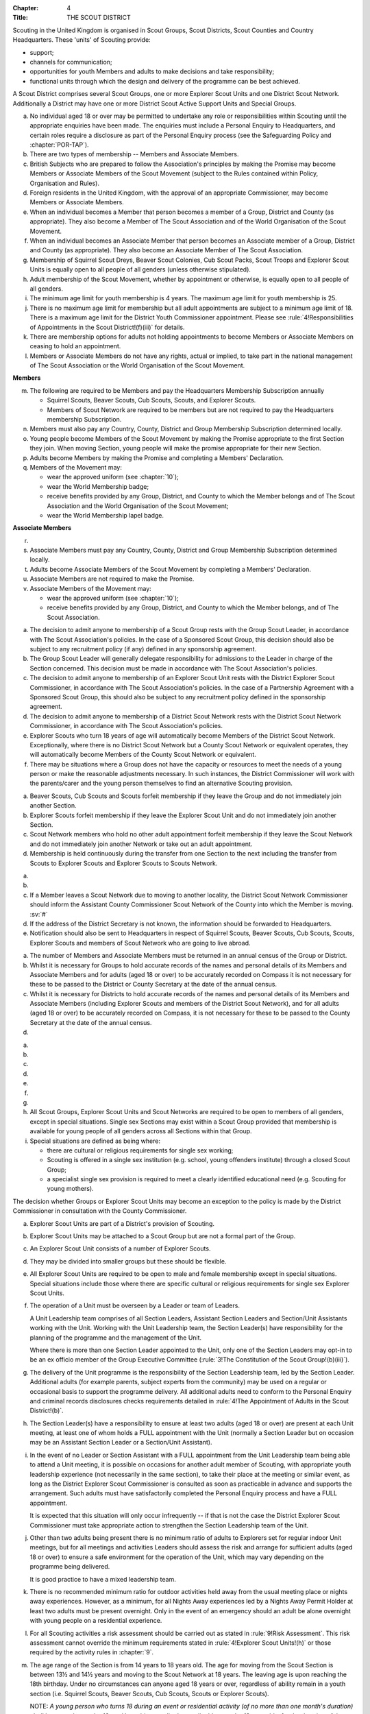 :Chapter: 4
:Title: THE SCOUT DISTRICT

Scouting in the United Kingdom is organised in Scout Groups, Scout Districts, Scout Counties and Country Headquarters. These 'units' of Scouting provide:

* support;
* channels for communication;
* opportunities for youth Members and adults to make decisions and take responsibility;
* functional units through which the design and delivery of the programme can be best achieved.

A Scout District comprises several Scout Groups, one or more Explorer Scout Units and one District Scout Network. Additionally a District may have one or more District Scout Active Support Units and Special Groups.



.. rule:: Membership of the Scout District

a. No individual aged 18 or over may be permitted to undertake any role or responsibilities within Scouting until the appropriate enquiries have been made. The enquiries must include a Personal Enquiry to Headquarters, and certain roles require a disclosure as part of the Personal Enquiry process (see the Safeguarding Policy and :chapter:`POR-TAP`).

b. There are two types of membership -- Members and Associate Members.

c. British Subjects who are prepared to follow the Association's principles by making the Promise may become Members or Associate Members of the Scout Movement (subject to the Rules contained within Policy, Organisation and Rules).

d. Foreign residents in the United Kingdom, with the approval of an appropriate Commissioner, may become Members or Associate Members.

e. When an individual becomes a Member that person becomes a member of a Group, District and County (as appropriate). They also become a Member of The Scout Association and of the World Organisation of the Scout Movement.

f. When an individual becomes an Associate Member that person becomes an Associate member of a Group, District and County (as appropriate). They also become an Associate Member of The Scout Association.

g. Membership of Squirrel Scout Dreys, Beaver Scout Colonies, Cub Scout Packs, Scout Troops and Explorer Scout Units is equally open to all people of all genders (unless otherwise stipulated).

h. Adult membership of the Scout Movement, whether by appointment or otherwise, is equally open to all people of all genders.

i. The minimum age limit for youth membership is 4 years. The maximum age limit for youth membership is 25.

j. There is no maximum age limit for membership but all adult appointments are subject to a minimum age limit of 18. There is a maximum age limit for the District Youth Commissioner appointment. Please see :rule:`4!Responsibilities of Appointments in the Scout District!(f)(iii)` for details.

k. There are membership options for adults not holding appointments to become Members or Associate Members on ceasing to hold an appointment.

l. Members or Associate Members do not have any rights, actual or implied, to take part in the national management of The Scout Association or the World Organisation of the Scout Movement.

**Members**

m. The following are required to be Members and pay the Headquarters Membership Subscription annually

   * Squirrel Scouts, Beaver Scouts, Cub Scouts, Scouts, and Explorer Scouts.
   * Members of Scout Network are required to be members but are not required to pay the Headquarters membership Subscription.

n. Members must also pay any Country, County, District and Group Membership Subscription determined locally.

o. Young people become Members of the Scout Movement by making the Promise appropriate to the first Section they join. When moving Section, young people will make the promise appropriate for their new Section.

p. Adults become Members by making the Promise and completing a Members' Declaration.

q. Members of the Movement may:

   * wear the approved uniform (see :chapter:`10`);
   * wear the World Membership badge;
   * receive benefits provided by any Group, District, and County to which the Member belongs and of The Scout Association and the World Organisation of the Scout Movement;
   * wear the World Membership lapel badge.

**Associate Members**

r. .. body_blank::

s. Associate Members must pay any Country, County, District and Group Membership Subscription determined locally.

t. Adults become Associate Members of the Scout Movement by completing a Members' Declaration.

u. Associate Members are not required to make the Promise.

v. Associate Members of the Movement may:

   * wear the approved uniform (see :chapter:`10`);
   * receive benefits provided by any Group, District, and County to which the Member belongs, and of The Scout Association.



.. rule:: Admission to membership

a. The decision to admit anyone to membership of a Scout Group rests with the Group Scout Leader, in accordance with The Scout Association's policies. In the case of a Sponsored Scout Group, this decision should also be subject to any recruitment policy (if any) defined in any sponsorship agreement.

b. The Group Scout Leader will generally delegate responsibility for admissions to the Leader in charge of the Section concerned. This decision must be made in accordance with The Scout Association's policies.

c. The decision to admit anyone to membership of an Explorer Scout Unit rests with the District Explorer Scout Commissioner, in accordance with The Scout Association's policies. In the case of a Partnership Agreement with a Sponsored Scout Group, this should also be subject to any recruitment policy defined in the sponsorship agreement.

d. The decision to admit anyone to membership of a District Scout Network rests with the District Scout Network Commissioner, in accordance with The Scout Association's policies.

e. Explorer Scouts who turn 18 years of age will automatically become Members of the District Scout Network. Exceptionally, where there is no District Scout Network but a County Scout Network or equivalent operates, they will automatically become Members of the County Scout Network or equivalent.

f. There may be situations where a Group does not have the capacity or resources to meet the needs of a young person or make the reasonable adjustments necessary. In such instances, the District Commissioner will work with the parents/carer and the young person themselves to find an alternative Scouting provision.



.. rule:: Forfeit of membership

a. Beaver Scouts, Cub Scouts and Scouts forfeit membership if they leave the Group and do not immediately join another Section.

b. Explorer Scouts forfeit membership if they leave the Explorer Scout Unit and do not immediately join another Section.

c. Scout Network members who hold no other adult appointment forfeit membership if they leave the Scout Network and do not immediately join another Network or take out an adult appointment.

d. Membership is held continuously during the transfer from one Section to the next including the transfer from Scouts to Explorer Scouts and Explorer Scouts to Scouts Network.



.. rule:: Transfer of membership

a. .. body_blank::

b. .. body_blank::

c. If a Member leaves a Scout Network due to moving to another locality, the District Scout Network Commissioner should inform the Assistant County Commissioner Scout Network of the County into which the Member is moving. :sv:`#`

d. If the address of the District Secretary is not known, the information should be forwarded to Headquarters.

e. Notification should also be sent to Headquarters in respect of Squirrel Scouts, Beaver Scouts, Cub Scouts, Scouts, Explorer Scouts and members of Scout Network who are going to live abroad.



.. rule:: Annual Census

a. The number of Members and Associate Members must be returned in an annual census of the Group or District.

b. Whilst it is necessary for Groups to hold accurate records of the names and personal details of its Members and Associate Members and for adults (aged 18 or over) to be accurately recorded on Compass it is not necessary for these to be passed to the District or County Secretary at the date of the annual census.

c. Whilst it is necessary for Districts to hold accurate records of the names and personal details of its Members and Associate Members (including Explorer Scouts and members of the District Scout Network), and for all adults (aged 18 or over) to be accurately recorded on Compass, it is not necessary for these to be passed to the County Secretary at the date of the annual census.

d. .. body_blank::



.. rule:: Mixed Membership

a. .. body_blank::

b. .. body_blank::

c. .. body_blank::

d. .. body_blank::

e. .. body_blank::

f. .. body_blank::

g. .. body_blank::

h. All Scout Groups, Explorer Scout Units and Scout Networks are required to be open to members of all genders, except in special situations. Single sex Sections may exist within a Scout Group provided that membership is available for young people of all genders across all Sections within that Group.

i. Special situations are defined as being where:

   * there are cultural or religious requirements for single sex working;
   * Scouting is offered in a single sex institution (e.g. school, young offenders institute) through a closed Scout Group;
   * a specialist single sex provision is required to meet a clearly identified educational need (e.g. Scouting for young mothers).

The decision whether Groups or Explorer Scout Units may become an exception to the policy is made by the District Commissioner in consultation with the County Commissioner.



.. rule:: Explorer Scout Units

a. Explorer Scout Units are part of a District's provision of Scouting.

b. Explorer Scout Units may be attached to a Scout Group but are not a formal part of the Group.

c. An Explorer Scout Unit consists of a number of Explorer Scouts.

d. They may be divided into smaller groups but these should be flexible.

e. All Explorer Scout Units are required to be open to male and female membership except in special situations. Special situations include those where there are specific cultural or religious requirements for single sex Explorer Scout Units.

f. The operation of a Unit must be overseen by a Leader or team of Leaders.

   A Unit Leadership team comprises of all Section Leaders, Assistant Section Leaders and Section/Unit Assistants working with the Unit. Working with the Unit Leadership team, the Section Leader(s) have responsibility for the planning of the programme and the management of the Unit.

   Where there is more than one Section Leader appointed to the Unit, only one of the Section Leaders may opt-in to be an ex officio member of the Group Executive Committee (:rule:`3!The Constitution of the Scout Group!(b)(iii)`).

g. The delivery of the Unit programme is the responsibility of the Section Leadership team, led by the Section Leader. Additional adults (for example parents, subject experts from the community) may be used on a regular or occasional basis to support the programme delivery. All additional adults need to conform to the Personal Enquiry and criminal records disclosures checks requirements detailed in :rule:`4!The Appointment of Adults in the Scout District!(b)`.

h. The Section Leader(s) have a responsibility to ensure at least two adults (aged 18 or over) are present at each Unit meeting, at least one of whom holds a FULL appointment with the Unit (normally a Section Leader but on occasion may be an Assistant Section Leader or a Section/Unit Assistant).

i. In the event of no Leader or Section Assistant with a FULL appointment from the Unit Leadership team being able to attend a Unit meeting, it is possible on occasions for another adult member of Scouting, with appropriate youth leadership experience (not necessarily in the same section), to take their place at the meeting or similar event, as long as the District Explorer Scout Commissioner is consulted as soon as practicable in advance and supports the arrangement. Such adults must have satisfactorily completed the Personal Enquiry process and have a FULL appointment.

   It is expected that this situation will only occur infrequently -- if that is not the case the District Explorer Scout Commissioner must take appropriate action to strengthen the Section Leadership team of the Unit.

j. Other than two adults being present there is no minimum ratio of adults to Explorers set for regular indoor Unit meetings, but for all meetings and activities Leaders should assess the risk and arrange for sufficient adults (aged 18 or over) to ensure a safe environment for the operation of the Unit, which may vary depending on the programme being delivered.

   It is good practice to have a mixed leadership team.

k. There is no recommended minimum ratio for outdoor activities held away from the usual meeting place or nights away experiences. However, as a minimum, for all Nights Away experiences led by a Nights Away Permit Holder at least two adults must be present overnight. Only in the event of an emergency should an adult be alone overnight with young people on a residential experience.

l. For all Scouting activities a risk assessment should be carried out as stated in :rule:`9!Risk Assessment`. This risk assessment cannot override the minimum requirements stated in :rule:`4!Explorer Scout Units!(h)` or those required by the activity rules in :chapter:`9`.

m. The age range of the Section is from 14 years to 18 years old. The age for moving from the Scout Section is between 13½ and 14½ years and moving to the Scout Network at 18 years. The leaving age is upon reaching the 18th birthday. Under no circumstances can anyone aged 18 years or over, regardless of ability remain in a youth section (i.e. Squirrel Scouts, Beaver Scouts, Cub Scouts, Scouts or Explorer Scouts).

   NOTE: *A young person who turns 18 during an event or residential activity (of no more than one month's duration) shall be treated as under 18, and be subject to all rules applicable to under 18 year olds, for the duration of that event.*

n. The Explorer Scout Unit should have opportunities for the members to take part in the decision making process. Any forum or committee should have both Explorer Scouts and Leaders working together.

o. Explorer Scouts wear the approved Explorer Scout, Sea Scout or Air Scout uniform with distinguishing emblems and scarves as described in the :chapter:`10`.

p. The following minimum standards are laid down for Explorer Scout Units

   * Operation overseen by a leader (:rule:`4!Explorer Scout Units!(f)`).
   * Two adults present (:rule:`4!Explorer Scout Units!(h)`).
   * The delivery of a high quality balanced Programme run in accordance with the Association's official publications for the Section.
   * Opportunities for the members to take part in the decision making process. (:rule:`4!Explorer Scout Units!(m)`).
   * The opportunity for every Explorer Scout to attend at least one nights away experience every year.

q. The District Commissioner, with the District Team, is required where necessary to assist Explorer Scout Units to reach the required standard.

r. If an Explorer Scout Unit fails to reach the minimum standard for two consecutive years it may be closed by the District Commissioner with the approval of the District Executive Committee. If an Explorer Scout Unit fails to reach the minimum standard for three years it must be closed.



.. rule:: Explorer Scout Unit Partnerships with Groups

a. An Explorer Scout Unit and a Scout Group wishing to work together should enter into a Partnership Agreement.

b. The purpose of the Partnership Agreement is to help an Explorer Scout Unit and Scout Group to understand the operational relationship between the two.

c. Whilst many links will be informal, it is important to have a formal Partnership Agreement to ensure that links are maintained and obvious to both parties.

d. The District Explorer Scout Commissioner should ensure that:

   * the Partnership Agreement sets out clearly the links between the Explorer Scout Unit and
   * the Group and arrangements on liaison, the use of equipment, facilities and resources;
   * the Agreement is reviewed regularly to ensure its continuing appropriateness in changing circumstances.

e. Partnership Agreements are not intended to be legally binding documents. Each Agreement should include the following sentence: 'This document is not intended to create legal relations'.

*Further information and examples of Partnership Agreements can be obtained from the Scout Information Centre.*



.. rule:: District Scout Networks
   :sv:

a. District Scout Networks are part of a District's provision of Scouting.

b. A District Scout Network consists of all Members aged 18--25 within the District.

c. All District Scout Networks are required to be open to male and female membership except in special situations. Special situations include those where there are specific cultural or religious requirements for a single sex District Scout Network.

d. The age range of the Section is from 18 years to 25 years. The age from moving from the Explorer Scout Section is 18 years. Upon turning 25 the individual must either (A) apply to become involved in Scouting as an adult in accordance with the relevant appointments process or (B) leave the Association. Network membership ceases upon the individual reaching their 25th birthday.

e. The District Scout Network should provide opportunities for the Members to take part in the decision making process. Any forum or committee should have both Scout Network Members and the District Scout Network Commissioner working together.

f. Scout Network Members wear the approved Scout Network, Sea Scout Network or Air Scout Network uniform with distinguishing emblems and scarves as described in :chapter:`10`.

g. The following minimum standards are laid down for District Scout Networks:

   * Leadership -- every District Scout Network must have a District Scout Network Commissioner appointed in line with :chapter:`POR-TAP`.
   * Training -- the training of Scout Network Members must be in accordance with the Association's official publications for the Section.
   * Nights Away -- every Scout Network Member must have the opportunity of attending a camp every year.

h. The District Commissioner, with the District Team, is required where necessary to assist a District Scout Network to reach the required standard.

i. If a District Scout Network fails to reach the minimum standard for two consecutive years it may be closed by the District Commissioner with the approval of the District Executive Committee.

j. If a District Scout Network fails to reach the minimum standard for three years it must be closed.

k. A District Scout Network should have a link agreement in place with the Explorer Scout provision within the District.



.. rule:: Joint Units

Whilst formal Joint Units are not permitted between Explorer Scout Units or Scout Networks and sections of Girlguiding, joint activities are encouraged.

*Further advice and information is available from the Scout Information Centre*.



.. rule:: The District Scout Active Support Units

a. The District Commissioner, in consultation with the District Executive Committee may form District Scout Active Support Units.

b. The purpose of District Scout Active Support Units is to provide active support to Scouting in the District, as identified in the service agreement.

c. All adult only support groups linked to Scouting within the District must be registered as Scout Active Support Units.

d. The District Commissioner must ensure that

   * District Scout Active Support Units are supported and coordinated; and
   * District Scout Active Support Managers are provided with line management either directly by the District Commissioner or from a Deputy District Commissioner or other nominee.

e. Subject in all cases to a satisfactory Personal Enquiry (see :rule:`4!The Appointment of Adults in the Scout District`), membership of the District Scout Active Support Unit is open to any person over the age of 18 years, including:

   * those holding appointments, who will be expected to give priority to the duties of their appointments;
   * Scout Network members, who will be expected to give priority to their Scout Network.

f. The District Scout Active Support Manager must be a Member, all other members of a District Scout Active Support Unit must be at least Associate Members. Associate Members may become Members by making the Scout Promise.

g. The District Scout Active Support Manager is responsible for determining the composition, organisation, programme and administration of the Unit in accordance with the service agreement agreed annually with the District Commissioner or nominee.

h. The District Scout Active Support Unit is led by the District Active Support Manager who is responsible for ensuring that the Unit meets its service agreement. One or more District Scout Active Support Co-ordinators may be appointed to assist in the running of the Unit.

i. The following minimum standards are laid down for a District Scout Active Support Unit:

   * **Leadership** -- there must be an appointed District Scout Active Support Manager
   * **Activity** -- the District Scout Active Support Unit must provide active support to Scouting in the District, as detailed in the service agreement.

j. The District Commissioner, with the District Team is required to assist District Scout Active Support Units to reach the required standards.

k. If a District Scout Active Support Unit fails to reach the minimum standards for two consecutive years it may be closed by the District Commissioner with the approval of the District Executive Committee.

l. If a District Scout Active Support Unit fails to reach the minimum standard for three years it must be closed.



.. rule:: Special Groups (Scouting for people in hospital or with severe disabilities)

a. A special provision may be developed to enable young people with a shared protected characteristic to access Scouting e.g. in a hospice or hospital. Special provisions can be used where it is not possible or appropriate for a young person to access mainstream Scouting;

b. Operations which do not follow the standard age range of Sections must be approved by the District Commissioner in consultation with those providing special scouting provision e.g. hospice. Age range flexibility should meet the required standards outlined in :rule:`3!Section Flexibility!(b)`.

c. Membership is acquired through making the Promise. The Promise needs to be meaningful for each Member and flexibility in expressing the Promise may be required to meet the needs of the individual.

d. Members may wear the uniform of the appropriate Section to which they belong.

e. Provision for people aged over 25 with severe learning difficulties is made through the Scout Active Support Unit.

f. The Gateway Award, as an alternative to the Duke of Edinburgh Award, may be achieved following the successful completion of the Gateway Award programme. The cloth badge is worn on the upper left arm. Further information is available from Mencap, https://www.mencap.org.uk/about-us/our-projects/gateway-award

Further guidance on the formation and operation of Special Groups is available from Headquarters. Guidelines for District Commissioners and sample forms are available from the Scout Information Centre.



.. rule:: The Formation and Registration of Scout Districts

a. Scout Districts are registered by Headquarters on the recommendation of the County Commissioner and of the Country Headquarters, where appropriate.

b. Application for registration must be completed and signed by the prospective District Secretary and District Commissioner.

c. The form is sent to Headquarters through the County Secretary who must sign it to signify the approval of the County Commissioner and forward it through the Country Headquarters, if appropriate.

d. The County Commissioner and the County Executive Committee must be satisfied that:

   * registration is desirable;
   * the proposed District will be run properly;
   * suitable Leaders can be found;
   * The prospective District Commissioner:

     * accepts the Association's policies, rules and procedures;
     * undertakes to form a District Scout Council and a District Executive Committee as soon as possible but in any case not later than three months after the date of registration;
     * will initiate a programme of training in accordance with the training policy of the Association;
     * will comply, as appropriate, with the provisions of all rules and guidance relating to Sponsored Scout Groups.

e. If the County Commissioner and the County Executive Committee refuse to recommend the registration of a District, the County Commissioner must send a full report on the matter to the appropriate Country Headquarters.

f. If registration is recommended, Headquarters will issue a Certificate of Registration and send this via the County Secretary to the prospective District Commissioner.

g. Notification of registration will be sent by Headquarters to the Country Headquarters if appropriate.



.. rule:: The Formation and Closure of Explorer Scout Units

The opening and closing of Explorer Scout Units is the responsibility of the District Commissioner in consultation with the District Explorer Scout Commissioner, District Executive Committee and Group Scout Leaders.



.. rule:: The Formation and Closure of District Scout Networks

The opening and closing of the District Scout Network is the responsibility of the District Commissioner in consultation with the District Scout Network Commissioner, District Executive Committee and Assistant County Commissioner Scout Network. :sv:`#`



.. rule:: Annual Renewal of District and Registrations

a. Registration is valid only until the 31 March of the calendar year following the issue of the Certificate of Registration.

b. Registration must be renewed annually by completing and submitting an annual registration and census return as directed by Headquarters. Registration renewal also requires the payment of the Headquarters Membership Subscription and any District, County and Country Membership Subscriptions payable.



.. rule:: Changes in District Registration

a. If it is required to change the registration of a District or to amalgamate it with another District application must be made to Headquarters by the County Secretary.

b. Such changes are made with the approval of the County Commissioner after consultation with the County Executive Committee.



.. rule:: Suspension of District Registration

a. Suspension is a purely temporary measure.

b. A District may have its registration suspended by the County Commissioner, or the County Executive Committee. The suspension must be approved by the Regional Commissioner.

c. In exceptional circumstances Headquarters may suspend the registration of a District. This must be done in consultation with the Regional Commissioner.

d. Suspension may also be a consequence of the suspension of the County.

   In such a case the Chief Commissioner may direct that Districts will not be suspended but attached to a neighbouring County.

e. In the event of suspension all District, District Scout Network, Explorer Scout Unit, District and Group Scout Active Support Unit and Group activities must cease. All District Scout Active Support Unit Members, District Scout Network Members, Explorer Scout Unit leadership team members and all adults appointed with any role within the Scout Groups of the District are automatically suspended as if each were individually suspended.

f. During suspension no member of the District, District and Group Scout Active Support Unit, District Scout Network, Unit or Group may wear uniform or badges.

g. If the District Executive Committee is included in the suspension, this must be specified and the County Executive Committee will be responsible for the administration of District property and finance during the period of suspension.

h. The District Scout Council will be included in the suspension only if there are special reasons and then only with the approval of the County Commissioner.

i. A County Commissioner or County Executive Committee who suspends a District must report the matter with full details to the Country Headquarters.

j. The County Commissioner should consult Country Headquarters as to how best to resolve the underlying problem which led to the suspension.



.. rule:: Suspension of Explorer Scout Units

a. Suspension is a purely temporary measure.

b. A Explorer Scout Unit may be suspended by the District Commissioner in consultation with the District Executive Committee and District Explorer Scout Commissioner.

c. Suspension may also be a consequence of the suspension of the District. :sv:`#`

   In such a case the County Commissioner may direct that Explorer Scout Units will not be suspended but attached to a neighbouring District or to the County as appropriate.

d. In the event of suspension all Explorer Scout Unit activities must cease and all Unit leadership team members are automatically suspended as if each were individually suspended.

e. During suspension no member of the Explorer Scout Unit may wear uniform or badges.

f. A District Commissioner who suspends a Explorer Scout Unit must report the matter with full details to the County Commissioner.



.. rule:: Suspension of District Scout Networks

a. Suspension is a purely temporary measure.

b. A District Scout Network may be suspended by the District Commissioner in consultation with the District Executive Committee and the District Scout Network Commissioner and reported to the Assistant County Commissioner Scout Network.

c. Suspension may also be the consequence of the suspension of the District.

   In such a case the County Commissioner may direct that the District Scout Network will not be suspended but attached to a neighbouring District or to the County as appropriate.

d. In the event of suspension all District Scout Network activities must cease and all members of the District Scout Network are automatically suspended as if each were individually suspended.

e. During suspension no member of the District Scout Network may wear uniform or badges.

f. A District Commissioner who suspends a District Scout Network must report the matter with full details to the County Commissioner.



.. rule:: Cancellation of Registration of the Scout District

a. The registration of a Scout District may be cancelled by Headquarters:

   * on the recommendation of the County Commissioner and the County Executive Committee, following a meeting specially convened.

     At such a meeting, the District Commissioner and District Chair are entitled to be heard;

   * if registration is not renewed at the time of the required annual renewal of registration;
   * if the registration of the County is cancelled.

b. When the registration of a Scout District is cancelled the Scout District ceases to exist and action must be taken as described in :chapter:`13` to deal with its property and assets.

c. The membership of each Member of the District will cease automatically, unless membership of another District is arranged as directed by the County Commissioner.

d. A Scout District cannot exist unless it has a current registration with Headquarters.

e. Charity law does not permit a Scout District to transfer from The Scout Association to any other body whether calling itself a scout organisation or by any other name. :sv:`#`

f. Individual or several Members of a District may leave and join any other organisation they wish. The District itself and all its assets remain part of The Scout Association whose parent body is incorporated by Royal Charter.

g. In the event of all the Members leaving, the County will close the District and cancel its registration.

h. In the event that not all the Members leave, it will be a decision for the County Commissioner and County Executive Committee as to whether to close the District or try to keep it running with a reduced membership.



.. rule:: Management of the Scout District

a. A Scout District is created and operated as an educational charity.

b. Every Scout District is an autonomous organisation holding its property and equipment and admitting people to membership of the Scout District subject to the policy and rules of The Scout Association.

c. A Scout District is led by a District Commissioner and managed by a District Executive Committee. They are accountable to the District Scout Council for the satisfactory running of the District.

d. The District Commissioner is assisted and supported by:

   * the District Team, comprising the District Youth Commissioner, Deputy District Commissioners, District Explorer Scout Commissioner, District Scout Network Commissioner, all Assistant, District Commissioners and all District Leaders;
   * Administrators and Advisers;
   * the District Scout Council;
   * the District Executive Committee;
   * the District Scout Active Support Unit.



.. rule:: Management of the Explorer Scout Unit

a. Explorer Scout Units are not autonomous organisations. They are part of a Scout District, which acts as an Explorer Scout Unit's parent body.

b. Scout Districts delegate some authority to Explorer Scout Units to allow them to hold property and equipment and admit people to membership of the Explorer Scout Unit subject to the policy and rules of The Scout Association.

c. An Explorer Scout Unit is led by an Explorer Scout Leader and managed by a committee of its Members and Leaders acting together. The Committee is accountable to the District Scout Council for the satisfactory running of the Explorer Scout Unit.

d. The Explorer Scout Leader is assisted and supported by Assistant Explorer Scout Leaders in the delivery of the programme for young people in the Explorer Scout Unit.



.. rule:: Management of the District Scout Network
   :sv:

a. District Scout Networks are not autonomous organisations. They are part of a Scout District, which acts as the District Scout Network's parent body.

b. Scout Districts delegate some authority to the District Scout Network to allow them to hold property and equipment and admit people to membership of the District Scout Network subject to the policy and rules of The Scout Association.

c. The District Scout Network is managed by a team of its Members and a District Scout Network Commissioner acting together. The team is accountable to the District Scout Council for the satisfactory running of the District Scout Network



.. rule:: The Constitution of the Scout District

a. In the absence of an existing formally adopted Constitution to the contrary, the following represents an ideal Constitution and will apply where the circumstances and the support allow.
b. There may be situations where it is impractical to implement the constitution in full, such as a District comprising large areas of especially difficult terrain and a small population.
c. All elected and constitutional bodies of The Scout Association at Headquarters, County, and District should have, as full voting members, at least two young people between the age of 18 and 25 years old.
d. This policy as a matter of good practice, should also be applied to any ad hoc, short or long term working groups or committees.

e. **The District Scout Council** :sv:`#`

   i. The District Scout Council is the electoral body, which supports Scouting in the District. It is the body to which the District Executive Committee is accountable.

   ii. Membership of the District Scout Council is open to:

       **Ex officio**

       * All adult members and associate members of the Scout District (see District roles listed in :table:`2: Appointments`).
       * All adults holding the following appointments from the Scout Groups in the District

         i. Group Scout Leader
         ii. Deputy Group Scout Leader
         iii. Group Chair
         iv. Group Secretary
         v. Group Treasurer
         vi. Section Leader
         vii. Assistant Section Leader
         viii. Group Active Support Manager

       * all Explorer Scouts;
       * all members of the District Scout Network;
       * A representative of the Troop Leadership Forum, selected from amongst the membership of the Forum;
       * all parents of Explorer Scouts;
       * County Commissioner
       * County Chair

       **Nominated Members**

       * Other supporters of the District Appointed by the District Scout Council on the recommendation of the District Commissioner and the District Executive Committee.

       The number of Nominated Members must not exceed the number of Ex Officio members.

       Nominated members must be appointed for a fixed period not exceeding 3 years. Subsequent reappointments are permitted.

   iii. Membership of the District Scout Council ceases upon:

        * the resignation of the member;
        * the dissolution of the Council;
        * the termination of membership by Headquarters following a recommendation by the County Executive Committee.

   iv. The District Scout Council must hold an Annual General Meeting within six months of the financial year end to:

       * receive and consider the Trustees' Annual Report prepared by the District Executive Committee, including the annual statement of accounts (after their examination by an appropriate auditor, independent examiner or scrutineer);
       * approve the District Commissioner's nomination of the District Chair and nominated members of the District Executive Committee;
       * elect a District Secretary unless the District Secretary is employed by the District Executive Committee;
       * elect a District Treasurer;
       * elect members to the District Executive Committee;
       * elect members of the District Scout Council to represent the District on the County Scout Council;
       * appoint an auditor, independent examiner or scrutineer as required;
       * adopt (or reconfirm) certain solutions;

         * agree the quorum for each of:

           - meetings of the District Scout Council,
           - meetings of the District Executive Committee and
           - meetings of any sub-Committees (see :rule:`4!The Constitution of the Scout District!(i)(iii)`)

         * agree the number of members that may be elected to the District Executive Committee (see :rule:`4!The Constitution of the Scout District!(f)(iii)(Elected Members)`
         * adopt (or re-confirm the adoption of) the constitution of the District Scout Council (see :rule:`4!The Constitution of the Scout District!(a)`)

       * appoint (or re-appoint) any District Presidents or Vice Presidents (see :table:`2`).

f. **The District Executive Committee** :sv:`#`

   i. The Executive Committee exists to support the District Commissioner in meeting the responsibilities of their appointment.

   ii. Members of the District Executive Committee must act collectively as charity Trustees of the Scout District, and in the best interests of its members to: :sv:`#`

       * Comply with the Policy, Organisation and Rules of The Scout Association.
       * Protect and maintain any property and equipment owned by and/or used by the District.
       * Manage the District finances.
       * Provide insurance for people, property and equipment.
       * Provide sufficient resources for Scouting to operate. This includes, but is not limited to, supporting recruitment, other adult support, and fundraising activities.
       * Promote and support the development of Scouting in the local area.
       * Manage and implement the Safety Policy locally.
       * Ensure that a positive image of Scouting exists in the local community.
       * Appoint and manage the operation of any sub-Committees, including appointing a Chair to lead the sub-Committees.
       * Ensure that Young People are meaningfully involved in decision making at all levels within the District.
       * The opening, closure and amalgamation of Groups, Explorer Scout Units, Scout Network and Scout Active Support Units in the District as necessary.
       * Appoint and manage the operation of a District Appointments Advisory Committee, including appointing an Appointments Chair to lead it.
       * Supervising the administration of Groups, particularly in relation to finance and the trusteeship of property.

       The District Executive Committee must also:

       * Appoint Administrators, Advisers, and Co-opted members to the District Executive Committee.
       * Prepare and approve the Trustees' Annual Report and Annual Accounts after the examination of the accounts by an appropriate auditor, independent examiner or scrutineer.
       * Present the approved Trustees' Annual Report and Annual Accounts to the District Scout Council at the Annual General Meeting; file a copy with the County Executive Committee; and if a registered charity, to submit them to the appropriate charity regulator. (See :rule:`13!The Charities Acts`).
       * Maintain confidentiality with regard to appropriate Executive Committee business.
       * Where staff are employed, act as a responsible employer in accordance with Scouting's values and relevant legislation.
       * Ensure line management responsibilities for employed staff are clearly established and communicated.

   iii. The District Executive Committee consists of: :sv:`#`

        **Ex-officio members**

        * The District Chair;
        * The District Commissioner;
        * The District Youth Commissioner;
        * The District Secretary;
        * The District Treasurer;
        * The District Explorer Scout Commissioner
        * The District Scout Network Commissioner

        **Elected members**

        * persons elected at the District Annual General Meeting.
        * these should normally be four to six in number.
        * the actual number must be the subject of a resolution by the District Scout Council.

        **Nominated members**

        * persons nominated by the District Commissioner.
        * the nominations must be approved at the District Annual General Meeting.
        * persons nominated need not be members of the District Scout Council and their number must not exceed that of the elected members.

        **Co-opted members**

        * persons co-opted annually by the District Executive Committee.
        * the number of co-opted members must not exceed that of the elected members.

        **Right of Attendance**

        * The County Commissioner and the County Chair have the right of attendance at meetings of the District Executive Committee.

   iv. Additional Requirements for sub-Committees:

       * sub-Committees consist of members nominated by the Committee.
       * The District Commissioner and the District Chair will be ex-officio members of any subcommittee of the District Executive Committee.
       * Any fundraising committee must include at least two members of the District Executive Committee No Section Leader or Assistant Leader should serve on such a fundraising subcommittee.

   v. Additional Requirements for Charity Trustees: :sv:`#`

      * All ex-officio, elected, nominated and co-opted members of the District Executive Committee are Charity Trustees of the Scout District.
      * Only persons aged 18 and over may be full voting members of the District Executive Committee because of their status as Charity Trustees (however the views of young people in the District must be taken into consideration).
      * Complete Module 1 Essential Information, Safety, Safeguarding, GDPR and Trustee Introduction training within 5 months of the role start date.
      * Certain people are disqualified from being Charity Trustees by virtue of the Charities Acts. (See :rule:`13!Persons not allowed to act as Trustees`)
      * Charity Trustees are responsible for ensuring compliance with all relevant legislation including the Data Protection Act 2018.

g. .. body_blank::

h. **The District Team Meeting**

   i. The District Team, meets as frequently as necessary. It is chaired by the District Commissioner and comprises the District Youth Commissioner, Deputy District Commissioners, Explorer Scout Commissioner, Scout Network Commissioner, all Assistant District Commissioners, District Leaders and District Scout Active Support Managers.

   ii. The purpose of the District Team Meeting is to:

       * review the progress, standards and effectiveness of programmes of Groups, Explorer Scout Units and District Scout Network in the District;
       * plan a programme of visits to Scout Groups, Explorer Scout Units and District Scout Network;
       * give support and encouragement to Leaders;
       * plan the support of adults undertaking Adult Training;
       * plan any programme of District events deemed to be necessary to supplement Scouting in the Groups, Explorer Scout Units and District Scout Network;
       * secure the support of District Scout Active Support Units in the work of the District;
       * keep the District Executive Committee advised of the financial requirements of the training programme in the District, including Explorer Scout Units and District Scout Network;

i. **Conduct of Meetings in the Scout District** :sv:`#`

   i. In meetings of the District Scout Council and the District Executive Committee only the members specified may vote.
   ii. Decisions are made by a majority of votes of those present at the meeting. In the event of an equal number of votes being cast on either side in any issue the chair does not have a casting vote and the matter is taken not to have been carried.
   iii. The District Scout Council must make a resolution defining a quorum for meetings of the Council and the District Executive Committee and its sub-Committees.
   iv. Electronic voting (such as email) is allowed for decision making of the District Executive Committee and its sub-Committees when deemed appropriate by the Chair. In such instances at least 75% of committee members must approve the decision.
   v. The District Executive Committee and its sub-Committees can meet by telephone conference, video conference as well as face to face in order to discharge their responsibilities when agreed by the appropriate Chair.



.. rule:: Administrators and Advisers

a. The District Chair and the District Commissioner must be able to work in partnership.

b. To assist the formation of this partnership the District Chair is nominated by the District Commissioner.

c. The appointment of the District Chair is approved by the District Scout Council at its Annual General Meeting. The role may not be held by a Leader, Manager or Supporter where that could lead to any real or potential conflict of interest within the charity or directly related charities. For example, a Group Chair should not be the District Chair in the same Scout District but could be District Chair in a different Scout District (subject to having the time and skill to undertake both roles).

d. Every effort should be made to find a District Chair. Only in extreme circumstances may the District Commissioner act as District Chair for a short period.

e. The District Secretary---unless employed by the District---is elected by the District Scout Council at the Annual General Meeting every year. The role may not be held by a Leader, Manager or Supporter where that could lead to any real or potential conflict of interest within the charity or directly related charities. For example, a Group Secretary should not be the District Secretary in the same Scout District but could be District Secretary in a different Scout District (subject to having the time and skill to undertake both roles). :sv:`#`

f. The District Treasurer is elected by the District Scout Council at the Annual General Meeting every year. The role may not be held by a Leader, Manager or Supporter where that could lead to any real or potential conflict of interest within the charity or directly related charities. For example, a Group Treasurer should not be the District Treasurer in the same Scout District but could be District Treasurer in a different Scout District (subject to having the time and skill to undertake both roles). :sv:`#`

g. No individual may hold more than one of the appointments of District Chair, Secretary or Treasurer of the same Executive Committee. Neither may the appointments be combined in anyway.

h. Other Administrators and Advisers may be appointed by the District Executive Committee with the approval of the District Commissioner as per :chapter:`POR-TAP`.

i. Administrators and Advisers appointments may be terminated by:

   * the resignation of the holder;
   * the unanimous resolution of all other members of the District Executive Committee;
   * the expiry of the period of the appointment;
   * confirmation by Headquarters of the termination of the appointment in the event of the cancellation of the registration of the District.

j. The appointment and termination of all District Administrators and Advisers appointments must be reported to the District Secretary who should maintain a record of such appointments.



.. rule:: Minimum Age for Appointments

a. To hold an adult appointment in a Scout District a person must have reached the age of 18.



.. rule:: The Appointment of Adults in the Scout District
   :sv:

a. No individual aged 18 or over may be permitted to undertake any role or responsibilities within Scouting until the appropriate enquiries have been made. The enquiries must include a Personal Enquiry to Headquarters, and certain roles require a criminal records disclosure check as part of the Personal Enquiry process (see the Safeguarding Policy and :chapter:`POR-TAP`).

b. A Personal Enquiry (including where relevant a criminal records disclosure check) will always be required for any person aged 18 or over who meets **any** of the following criteria: :sv:`#`

   * wishes to become a Member or Associate member (for members of Scout Network -- see :rule:`4!The Appointment of Adults in the Scout District!(m)` below); or
   * will be a member of an Executive Committee; or
   * will be assisting with overnight activities (including Nights Away); or
   * may be helping out once a week (or on four occasions in a thirty day period) or more frequently; or
   * will have unsupervised access to young people.

c. For the purposes of :rule:`4!The Appointment of Adults in the Scout District!(b)` above 'unsupervised' means not being within sight and hearing of another adult who holds a valid criminal records disclosure check.

d. A person who requires a Personal Enquiry under :rule:`4!The Appointment of Adults in the Scout District!(b)` above (including where relevant a criminal records disclosure check) and who does not have an active role on Compass must be registered on Compass as an Occasional Helper. Occasional Helpers are not entitled to membership status or member benefits (including certain insurances -- see the Unity web site) and the recording on Compass is only provided to enable the Personal Enquiry and criminal records disclosure checks to be conducted. :sv:`#`

e. Certain roles will require a criminal records disclosure check every five years.

f. A new criminal records disclosure check is not normally required if the individual is simply moving from one role to another within England and Wales; or within Northern Ireland; or within Scotland, provided the procedures have been followed for the initial role, that they have a valid criminal records disclosure check and the person's service has been continuous. However, depending on the result of previous enquiries a further Personal Enquiry may be required.

g. Where roles requiring a criminal records disclosure check (see :chapter:`POR-TAP`) are held in more than one legal jurisdiction (i.e. England and Wales; Scotland; Northern Ireland) separate criminal records disclosure checks must be carried out in all the jurisdictions in which those roles are held.

h. A Personal Enquiry is initiated by adding the appropriate role to Compass. This should be done as soon as the individual concerned has agreed to take on a role.

i. When completing a Personal Enquiry accurate information about the individual must be given.

j. The full rules for the appointment of adults can be found in :chapter:`POR-TAP`.

k. Occasional Helpers (including parents) who are required to undertake a Personal Enquiry (see :rule:`4!The Appointment of Adults in the Scout District!(a)` and :rule:`4!The Appointment of Adults in the Scout District!(b)`) must either be entered directly into Compass or recorded using the Association's official Joining Forms and then be transferred accurately into Compass (available from https://www.scouts.org.uk/). The appropriate on-line or paper based criminal records disclosure check application process must then be followed. :sv:`#`

l. Section leaders should ensure that Occasional Helpers who are involved more than once a month are aware of the appointment opportunities available to them.

m. Members of Scout Network are required to undertake a Personal Enquiry without a criminal records disclosure check (by being added to Compass as a member of the relevant District Scout Network). If members of Scout Network assist with or supervise members of a younger Section, they must be appointed to an appropriate role (such as an Occasional Helper, Section Assistant or Leader) and undertake the relevant appointment process (including undertaking a criminal records disclosure check).



.. rule::
   :blank:



.. rule::
   :blank:



.. rule::
   :blank:



.. rule::
   :blank:



.. rule::
   :blank:



.. rule::
   :blank:



.. rule::
   :blank:



.. rule::
   :blank:



.. rule:: The Appointment of Explorer Scout Young Leaders

a. Explorer Scouts can become Young Leaders in the Squirrel Scout, Beaver Scout, Cub Scout and Scout Sections.

b. Explorer Scout Young Leaders should undertake appropriate training as described in the Young Leaders' Scheme. It is compulsory for Explorer Scout Young Leaders to complete Module A within their first three months.

c. A young person under the age of 18 years working with another Section must not have unsupervised access to youth Members.

d. All Explorer Scout Young Leaders are members of a Young Leaders' Explorer Scout Unit.

e. The following non-members may work with the Squirrel Scout, Beaver Scout, Cub Scout or Scout Sections, with the agreement of the Section Leader, for a fixed period of time (as required for their level of award.

   * Members of Girlguiding UK aged 14--18 undertaking a Girlguiding UK award with a volunteering requirement.
   * Young people aged 14--18 undertaking the Volunteering Section of the Duke of Edinburgh's Award.

   Note: Non-members may not volunteer within Scouting until they are 14 years of age.

f. Non-members working with Beaver Scout, Cub Scout or Scout sections are also required to complete training similar to Explorer Scout Young Leaders, this is outlined at https://www.scouts.org.uk/dofe and in the Young Leaders' Scheme.

g. Members of Girlguiding and those young people undertaking the Volunteering Section of the Duke of Edinburgh's Award are not members of the Association and do not have access to the wider Explorer Scout provision.



.. rule:: Employed District Staff

a. District Trustees (members of the District Executive Committee) other than the District Secretary may not be paid a salary or remuneration.

b. District Administrators, local Development Officers or other staff may be employed by the District Executive Committee and paid a salary out of District funds.

c. The District Executive Committee must consult the District Commissioner in making such appointments.

d. Professional advice should be sought with regard to pension scheme facilities, conditions of employment, taxation and National Insurance requirements.

e. The procedures for enquiry and the appointment of adults must be followed.



.. rule::
   :blank:



.. rule::
   :blank:



.. rule::
   :blank:



.. rule::
   :blank:



.. rule:: Limitation on holding more than one Appointment

a. No Manager, Leader or Supporter may hold more than one appointment unless able to carry out all of the duties of more than one appointment satisfactorily.

b. The District Commissioner must give approval for any person to hold more than one appointment and, if the appointments are to be held in more than one District or County, the approval of all the Commissioners concerned must be obtained.

c. The District Commissioner may not hold any other appointment, other than in a short term 'acting' capacity or as a Training Adviser.



.. rule:: Responsibilities of Appointments in the Scout District

a. **The District Commissioner:**

   i. The District Commissioner is responsible to the County Commissioner and to Headquarters for:

      * the development of Scouting in the District;
      * promoting and maintaining the policies of the Association;
      * the local management of the Safety Policy together with the District Executive Committee;
      * ensuring that all adults working within the Scout District (including members of any District Scout Active Support Units) are appropriate persons to carry out the tasks given them;
      * ensuring that all Leaders have the opportunity to attend a first aid or a First Response course during their first year of appointment;
      * encouraging and facilitating the training of Members of the Movement as appropriate throughout the District;
      * ensuring that all adults in the District are appropriately trained;
      * all aspects of Scouting in the District, particularly ensuring that Managers, Leaders Supporters and Administrators properly discharge their responsibilities and duties as specified in these Rules;
      * ensuring that Scout Groups, Explorer Scout Units, District Scout Network and Group or District Scout Active Support Units are visited by members of the District Team;
      * advising Leaders on how to conduct themselves in accordance with the Association's Policies and Rules as defined from time to time in Policy, Organisation and Rules and in the Association's Handbooks and other official publications;
      * encouraging the formation and operation of the District Scout Council, Scout Active Support Units, Scout Groups, Explorer Scout Units, and District Scout Network and assisting in their effective working;
      * securing the harmonious co-operation of all Members of the Movement in the District and settling any disputes between them;
      * performing all duties specified in these Rules for District Commissioners in respect of training and administration, particularly in respect of appointments, registration, Membership of the Movement and decorations and awards;
      * the achievement of minimum standards for Scout Groups, Sections in Groups, Explorer Scout Units and District Scout Network;
      * the observance of all Rules relating to the conduct of Scouting activities, particularly to camping and activities requiring the observance of safety precautions;
      * co-operation and the maintenance of good relations with Members of Girlguiding and other youth organisations in the District and ensuring that the Association is adequately represented on local committees, particularly youth committees;
      * encouraging the formation, operation and effective working of the District Explorer Scout meeting;
      * encouraging the formation, operation and effective working of the District Patrol Leaders Forum;
      * ensuring the District has effective communication with the Assistant County Commissioner Scout Network;
      * matters relating to the admission of members of District Scout Active Support Units;
      * agreeing the remit of any District Scout Active Support Units and reviewing them annually;
      * for nominating the District Chair and certain members of the District Executive Committee.

   ii. The District Commissioner may not hold the appointment of District Chair, nor may they nominate any other Manager, Leader or Supporter to that appointment.

   iii. The District Commissioner is an ex-officio member of the County Scout Council.

   iv. The District Commissioner has the right of attendance at all Councils and Committees and their sub-Committees within the District.

   v. If a District Commissioner role is or becomes vacant the County Commissioner should appoint an Acting District Commissioner as a temporary measure while the recruitment of a new District Commissioner takes place. The County Commissioner must give priority to filling the District Commissioner vacancy, within 6 months if possible.

   vi. Until the County Commissioner can appoint an Acting District Commissioner, the County Commissioner assumes the role of Acting District Commissioner.

   vii. The role of Acting District Commissioner has the same responsibilities as a District Commissioner role, including the responsibilities as a Charity Trustee for the Scout District.

   viii. In respect of the District Scout Council and the District Executive Committee the District Commissioner must nominate the District Chair and certain members.

b. **The Deputy District Commissioner**

   i. Deputy District Commissioners may be appointed to assist and deputise for the District Commissioner.

   ii. The duties of the appointment will be defined by the District Commissioner at the time of appointment.

c. **District Explorer Scout Commissioner**

   i. A District Explorer Scout Commissioner may be appointed for the Section.

   ii. The District Explorer Scout Commissioner will normally be a Leader experienced in the Section and will normally have completed a Wood Badge for the Explorer Scout Section.

   iii. The functions of the appointment are to:

        * assist the District Commissioner with the running of the Section, including the personal support and encouragement of Leaders;
        * visit Explorer Scout Units and provide technical advice on their operations;
        * promote the work of the District Explorer Scout Meeting;
        * arrange for the organisation of District events;
        * ensure that District Leaders' Meetings are held and to carry out such other duties as may be delegated by the District Commissioner;
        * maintain effective links with all Scout Groups;
        * maintain effective links with the Scout Network.
        * If a District Explorer Scout Commissioner role is or becomes vacant the District Commissioner should appoint an Acting District Explorer Scout Commissioner as a temporary measure while the recruitment of a new District Explorer Scout Commissioner takes place. The District Commissioner must give priority to filling the District Explorer Scout Commissioner vacancy, within 6 months if possible.
        * Until the County Commissioner can appoint an Acting District Commissioner, the District Commissioner assumes the role of Acting District Explorer Scout Commissioner.
        * The role of Acting District Explorer Scout Commissioner has the same responsibilities as a District Explorer Scout Commissioner role, including the responsibilities as a Charity Trustee for the Scout District.

d. **District Scout Network Commissioner**

   i. A District Scout Network Commissioner must be appointed for a District Scout Network.

   ii. The functions of the appointment are to:

       * Ensure that the District Scout Network operates;
       * Provide technical advice on the operations of the District Scout Network;
       * Liaise with the District Explorer Scout Commissioner and maintain effective links with all Explorer Scout Units.
       * Support the Programme Coordinator(s) of the District Scout Network
       * Encourage participation in the programme and projects devised by the District Scout Network and other Scout Networks.
       * Ensure that members of the District Scout Network are aware of volunteering opportunities in the District.

e. **Assistant District Commissioners**

   i. Assistant District Commissioners may be appointed to assist the District Commissioner with general or particular duties (e.g. General Duties, Squirrel Scouts, Beaver Scouts, Cub Scouts, Scouts, Adult Training).

f. **District Youth Commissioner**

   i. A District Youth Commissioner may be appointed.

   ii. the functions of the appointment are:

       As a member of the District Leadership team the District Youth Commissioner works in partnership with the District Commissioner and Chair of the District Executive Committee. The role is to ensure that young people from 4--25 years are involved and engaged in every decision that shapes their Scouting experience locally and to empower young people to share their ideas and have a meaningful voice in planning, implementing and reviewing their programme and opportunities, as well as promoting peer leadership opportunities for young people in all Sections.

   iii. Deputy District Youth Commissioners may be appointed to support the work of the District Youth Commissioner.

   iv. The role start date for a District Youth Commissioner or Deputy District Youth Commissioner must be between their 18\ :sup:`th` and 25\ :sup:`th` birthdays. The initial appointment will be for a period not exceeding three years. Following as Appointment Review, the role can be extended by mutual consent between the role holder and the line manager. No District Youth Commissioner or Deputy District Youth Commissioner may be in role for a total of more than six years (nor beyond their 28\ :sup:`th` birthday if that date would come before the end of the extended term(s)).



.. rule:: Responsibility for Sectional Matters

a. Assistant District Commissioners may be appointed for the Squirrel Scout, Beaver Scout, Cub Scout, or Scout Sections.

b. The Assistant District Commissioner is usually a Leader experienced in the particular Section concerned and will normally have completed Wood Badge Training for that Section.

c. The functions of the appointment are:

   * to assist the District Commissioner with the running of the Section, including the personal support and encouragement of Leaders;
   * to visit Sections in Groups and provide technical advice on their operation;
   * to arrange for the organisation of District events;
   * to ensure that District Leaders' Meetings are held and to carry out such other duties as may be delegated by the District Commissioner.



.. rule:: Responsibility for Specialist Subjects

a. Assistant District Commissioners may be appointed to assist the District Commissioner with a variety of special responsibilities, including Air and Water Activities, Inclusion and Media Relations. :sv:`#`

b. The Assistant District Commissioner will usually, and most importantly, be experienced in the particular subject.

c. The precise role of the specialist Assistant District Commissioner will necessarily depend on the nature of the appointment and must be specified in detail by the District Commissioner.

d. Generally the specialist Assistant District Commissioner will be expected to carry out the functions of the District Commissioner in the particular area of responsibility, ensure that the Association's policies are followed and provide the necessary support and encouragement for Leaders.



.. rule:: Responsibility for General Duties

a. One or more Assistant District Commissioners may be appointed for general duties in the District or for a particular part of the District. Possible roles include General Duties, Development or Relationships. Alternatively the geographical area of the appointment may be named.

b. These appointments will normally be filled by experienced Commissioners.

c. The duties will be specified by the District Commissioner on appointment, but are likely to include areas of specially delegated responsibility or deputising generally for the District Commissioner.



.. rule:: District Leaders

a. District Leaders may be appointed to fulfil certain functions in relation to the Sections of Scouting e.g. District Cub Scout Leader. District Explorer Scout Leaders may also be appointed to support the work of the District Explorer Scout Commissioner.

b. The duties of such appointments will be defined by the District Commissioner at the time of the appointment.



.. rule:: Explorer Scout Leaders

a. The Explorer Scout Leader is responsible, in conjunction with any Explorer Scout committee, for the training of Explorer Scouts, subject to the general supervision of the District Explorer Scout Commissioner and with the assistance of Assistant Explorer Scout Leaders, Section Assistants and Skills Instructors.

b. It is the Leader's responsibility actively to encourage the transfer between Sections, and maintain effective links with local Scout Leaders and Scout Network Co-coordinators.

c. The responsibilities of Assistant Explorer Scout Leaders are specified by the Explorer Scout Leader, who should have regard to the desirability of developing the Assistant's leadership potential.



.. rule:: The Training of Adults in the Scout District

a. The acceptance of an appointment involves an obligation to undertake training appropriate to the appointment.

b. For roles that require a Wood Badge, a Training Adviser will be assigned to the adult to draw up a Personal Learning Plan, support the adult through the scheme and validate the necessary modules.

c. .. body_blank::
      :add_training_note:

d. .. body_blank::.

e. .. body_blank::.

f. Validation is necessary for all modules identified on the *Personal Learning Plan*.

   Validation is the process of demonstrating to the Training Adviser that the adult can put the objectives of the module into practice in their Scouting role.

g. Following the successful validation of the *Personal Learning Plan* a Wood Badge can be awarded.

h. Following the award of a Wood Badge, the adult must complete a minimum of five hours *Ongoing* learning per year, averaged over the length of the appointment.

i. It is the responsibility of the adult's line manager to monitor completion of *Ongoing* learning.

   Ongoing learning is defined as any learning achieved by the adult that can be applied to their Scouting role.

j. In exceptional circumstances, Headquarters may prescribe the *Ongoing* learning requirements during a certain year (or years) for all or certain roles.

*For more information about Adult Training see the publication 'The Scout Association's Adult Training scheme' available from the Scout Information Centre.*



.. rule:: Adult Responsibility for the Programme

a. Section Leaders, working with Assistant Leaders and Section Assistants, are responsible for the detailed programme of individual Dreys, Colonies, Packs, Troops and Explorer Scout Units.

b. Leaders should take account of the additional needs of individual Members, the youth programme, badges and awards, and the Section's method as outlined in current Section handbooks.

c. Attention must be paid to the requirements of safety and to any Rules governing activities.



.. rule:: Young People's Responsibility for the Programme

a. Progressive responsibility for planning and decision-making is an important element of the Programme.

b. There should be effective operation of the Unit Forum, and the District Explorer Scout Youth Forum.

**Awards and Badges**

Requirements of Section awards and badges are found in the Association's official publications for the Section.



.. rule:: Responsibility for the Programme in a District Scout Network
   :sv:

a. A District Scout Network Commissioner, working with the Programme Coordinator(s) in a District, is responsible for the detailed programme and projects undertaken by the District Scout Network.

b. Members of the District Scout Network should play a leading role in organising projects to facilitate participation in the programme, and where possible, take responsibility for supporting projects by taking on the position of Programme Coordinator.



.. rule:: The Scouts of the World Award

a. The Scouts of the World Award aims to encourage Scout network members with their personal development; development of life skills as well as to support projects within society, locally, nationally and/or globally.

b. Scout Network members must join the project on the Scout Network website.

c. On satisfactory completion of the award, UK Headquarters must be notified and the badge and certificate will be sent to the relevant Scout Network Commissioner.

d. The award is delivered by members who have been trained by UKHQ as trainers for the award, according to the requirements set out by WOSM. UKHQ will provide support to those members wishing to become mentors who will support Scout Network members through their award journey.



.. rule:: The Explorer Belt Award

a. The Explorer Belt award is designed to enable Explorer Scouts, Scout Network Members and members of the Senior Section of Girlguiding aged 16 or over, working as a team to plan, train for and undertake their own expedition abroad. If aged 16--18 years old, you may only participate in an organised expedition supported by an in-country leadership team, rather than being self-led.

b. .. body_blank::

c. .. body_blank::

d. The young person must register with Headquarters to begin working on the award and will then be assigned a mentor locally. On completion of the award, Headquarters must be notified and the badge and certificate will be sent to the relevant Commissioner.

*Further information is available in the relevant Section handbooks.*



.. rule:: The Duke of Edinburgh's Award
   :sv:

a. The Scout Association is a Licenced Organisation for the Duke of Edinburgh's Award.

b. Each Country Headquarters is a separate Licenced Organisation.

c. The District Commissioner may appoint a District Adviser for the Duke of Edinburgh's Award.

d. The District DofE Adviser must participate in appropriate training for the role within one year of appointment. This training should include attendance at an Introduction to the DofE Course and any other suitable training which may be available.

e. The assessors for the various Sections of the Bronze, Silver and Gold Awards must be approved by the County or District Adviser and all expedition assessors must hold the DofE Expedition Assessor Accreditation and have The Scout Association listed as a Licenced Organisation on their DofE training record.

f. Verifying and Issuing the Awards:

   * Bronze and Silver Awards may be verified by an appointed verifier within the County or Country as approved by the Licenced Organisation;
   * Gold Awards in England, the Channel Islands the Isle of Man and British Scouting Overseas and Wales (from 1 April 2018) are verified by Headquarters;
   * Gold Awards in Northern Ireland are verified by the Northern Ireland Scout Council;
   * Gold Awards in Scotland are verified by Scottish Headquarters;
   * Gold Awards in Wales are verified by the ScoutsCymru Office (until 31 March 2018).

g. Each award has a cloth badge for wear with uniform, a lapel badge and a certificate.

h. Bronze and Silver Awards are presented by the District or County Commissioner or their nominee.

i. Gold Award Badges are presented locally by the County Commissioner or their nominee.

j. Gold Award Certificates are normally presented at a reception arranged in one of the Royal Palaces.

Further information about the Duke of Edinburgh's Award can be obtained from https://www.scouts.org.uk/dofe



.. rule:: The Queen's Scout Award

a. The Queen's Scout Award is the highest youth Award available. It is available for both Explorer Scouts aged 16 or over, and Scout Network Members.

b. The young person must register with Headquarters to begin working on the award and will then be assigned a mentor locally.

c. On completion of the award, Headquarters must be notified and the badge and certificate will be sent to the relevant Queen's Scout Award Coordinator for presentation or, if none appointed, to the relevant Commissioner. :sv:`#`



.. rule::
   :blank:



.. rule:: Finance and the Scout District
   :sv:

Certain Rules in this chapter do not apply, without modification, in parts of the British Isles outside England and Wales.

a. Every Scout District is a separate educational charity and is under a statutory obligation to keep proper books of account.

b. The Charities Acts (presently Charities Act 2011) apply directly only in England and Wales, but similar legislation applies elsewhere in the British Isles.

c. The District Executive must ensure that proper financial planning and budgetary control is operated within the District.

d. The District Team Meeting must be consulted on the financial planning of the District's activities.

e. All expenditure not specifically delegated to the District Team Meeting, Explorer Scout Units, District Scout Network or District Scout Active Support Unit must be approved by the District Executive Committee to ensure that the District can meet any liability incurred.

f. When entering into any financial or contractual obligation or commitment with another party, the persons concerned should make it clear to the other party that they are acting on behalf of the District, an Explorer Scout Unit or District Scout Network and not in a personal capacity.

g. A statement of accounts must be prepared annually and be scrutinised, independently examined or audited as appropriate in accordance with these Rules.

h. The District must ensure that signed copies of the annual report and accounts are sent to the County Treasurer within the 14 days following the District's Annual General Meeting at which the annual report and accounts were received and considered.

i. If called upon to do so, the District Treasurer must send a copy of the latest statement of accounts to the County Treasurer or Headquarters. When sending to Headquarters, please send one copy of the annual report and accounts via email to `finance@scouts.org.uk <mailto:Governance@scouts.org.uk>`__

j. If the District is a registered charity a copy of the annual report and accounts must also be sent to the Charity regulator within ten months of the end of the financial year end.

k. The annual statement of accounts must account for all monies received or paid on behalf of the District, including all Explorer Scout Units, any District Scout Network, Committees and District Scout Active Support Units.

l. If the annual gross income or expenditure is above the limits laid down in the factsheet *Accounting and Audit Requirements for Group, Districts, Counties/Areas and Scottish Regions* the statement of accounts must be in the form of a Statement of Financial Activities (SOFA) with balance sheet. The factsheet is available from www.scouts.org.uk.

m. If the annual gross income or total income is less than the limits laid down in the factsheet an annual receipts and payments account together with a statement of assets and liabilities may be prepared instead.

n. If the District is a Registered Charity, the annual report and accounts must include its charity number, particulars of any land occupied and assets, which form part of a permanent endowment together with details of any receipts or payments forming part of such an endowment.

o. A permanent endowment is an asset, e.g. a property held by the District, which may not be sold or disposed of.

p. The particulars of the trustees in whom such assets are vested must also be shown.

q. The annual statement of accounts must be in the format of one of four model annual statements available for download from https://www.scouts.org.uk/volunteers/running-things-locally/finances-and-insurance/accounting-and-reporting/ These models are suitable for:

   * receipts and payments accounts for a single fund unit i.e. where there are no special funds whose use is restricted;
   * receipts and payments accounts for a multi fund unit i.e. where there are special funds in addition to a general fund;
   * accruals (SOFA) accounts for a single fund unit. Guidance and templates available from https://www.charitysorp.org
   * accruals (SOFA) accounts for a multi fund unit. guidance and templates available from https://www.charitysorp.org

   The appropriate model will depend upon the annual gross income in the financial year and whether the District has any special funds whose use is restricted to particular purposes rather than the general purposes of the District.

r. At each Annual General Meeting of the District Scout Council a scrutineer, independent examiner or auditor as appropriate must be appointed.

s. Each District can decide if they need an auditor, independent examiner or scrutineer, by reference to the factsheet *Accounting and Audit Requirements for Group, Districts, Counties/Areas and Scottish Regions*.

t. The auditor, independent examiner, or scrutineer must carry out an external examination of the accounts in accordance with the requirements of the Charities Act 2011.

u. A report to the trustees (the District Executive Committee) must be completed in accordance with one of the models in the specimen accounts referred to in the factsheet *Accounting and Audit Requirements for Group, Districts, Counties/Areas and Scottish Regions* as appropriate to a scrutineer, an independent examiner or an auditor.

v. A scrutineer, or independent examiner is required to carry out the work programme defined in the factsheet *Accounting and Audit Requirements for Group, Districts, Counties/Areas and Scottish Regions*



.. rule:: Funds administered by a District Scout Network, Explorer Scout Units, District Scout Active Support Units and other Sections in the District

a. Any other District approved activity that is not an independent charity (eg a District Scout Network, an Explorer Scout Unit, a District Scout Active Support Unit, District Scout Show, Campsite, Badge Secretary) must itself administer sums allocated to it by the District Executive Committee.

b. Subscriptions paid by Members of any District Scout Network, Explorer Scout Unit, District Scout Active Support Unit or other activity within a Scout District or on their behalf must be handed to the District Treasurer or their nominee as soon as possible after receipt.

c. The District Treasurer should make the necessary records and pay the money into the District bank account(s) as soon as practicable.

d. Each District Scout Network, Explorer Scout Unit, District Scout Active Support Unit or other activity must keep proper cash account(s) which must be produced, together with supporting vouchers and the cash balance, to the District Treasurer at least once in each period of three months.



.. rule:: Bank Accounts

a. All monies received by or on behalf of the District either directly or via supporters, must be paid into bank account(s) held in the name of the District. The account may, alternatively, be a National Savings Account or a building society account.

b. The account(s) will be operated by the District Treasurer and other persons authorised by the District Executive Committee.

c. A minimum of two signatures must be required for withdrawals.

d. Under no circumstances must any monies received by any one on behalf of the District be paid into a private bank account.

e. Cash received at a specific activity may only be used to defray expenses of that same specific activity if the District Executive Committee has so authorised beforehand and if a proper account of the receipts and payments is kept.

f. Funds not immediately required must be transferred into a suitable investment account held in the name of the District.

g. District funds must be invested as specified by the Trustee Act 2000. :sv:`#`

h. District funds may be invested in one of the special schemes run by Headquarters.

i. The bank(s) at which the District account(s) are held must be instructed to certify the balance(s) at the end of the financial period direct to the scrutineer, independent examiner or auditor as appropriate.



.. rule:: Disposal of District Assets at Amalgamation

a. If two or more Scout Districts amalgamate, the retiring Treasurers must prepare a statement of account dated at the date of the amalgamation.

b. This statement, together with all District assets, supported by all books of account and vouchers, must be handed to the Treasurer of the District formed by the amalgamation.

c. If the District Treasurer considers it necessary after consultation with the District Executive Committee, they may ask the County Executive Committee to appoint an appropriate person to examine the accounts.



.. rule:: Disposal of District Assets at Splitting

a. If a Scout District is split into two or more separate Districts, or into parts which will be amalgamated with other Districts, the assets of the District should be divided into proportions approximately represented by the Scouting populations of each part after splitting.

b. These proportions of the District assets should then be transferred to the Districts which will in future be responsible for those parts of the old District.

c. This will normally be done under the supervision of the Scout County in which the District is situated, but in the case of difficulties the instructions of the Country Headquarters should be sought.



.. rule:: Disposal of District Assets at Closure

a. If a District ceases to exist, the District Treasurer must prepare a statement of account dated at the effective date of closure.

b. This statement, together with all District assets, must be handed to the County Treasurer as soon as possible after the closure date and must be supported by all books of accounts and vouchers.

c. The County Treasurer will ensure that the statement of account is properly scrutinised, independently examined or audited as appropriate.

d. Any assets remaining after the closure of a District will automatically pass to the County Scout Council which shall use or dispose of these assets at its absolute discretion. :sv:`#`

e. If there is any reasonable prospect of the District being revived the County Scout Council may delay the disposal of these assets for such a period as it thinks proper with a view to returning them to the revived District.

f. If the County Executive Committee wishes the assets to pass to some other beneficiary, in the absence of some pre-existing agreement, the County Treasurer must forward a copy of the financial statement to the Country Headquarters with the proposals of the Executive Committee requesting instructions.

g. The County Executive Committee is responsible for preserving the statements of account and all accounting records of the District.



.. rule:: Preservation of Books of Account

a. Statements of account and all existing accounting records must be preserved for at least six years from the end of the financial year in which they are made, or for such longer period as may be required by H.M. Revenue and Customs.



.. rule:: Payment of the Membership Subscription

a. In order to meet the costs of Headquarters services to the Movement and the costs of organising and administering the Association, and to meet the Association's obligations to World Scouting, the Board of Trustees of the Association requires Members to pay a Headquarters Membership Subscription.

b. The amount of the Membership Subscription is decided annually by the Board of Trustees.

c. In addition, to meet local costs, the local Scout Country, County and the local Scout District may charge a membership subscription.

d. Every Scout District is responsible for the payment of the Headquarters Membership Subscription and any Country and County Subscriptions in accordance with the numbers returned on the annual census return.

e. Payments should be remitted to the County Treasurer not later than the date annually notified locally.

f. Membership subscriptions may be collected from the Members or their parents by a method decided by the District Executive Committee.

g. The District is encouraged to use the Gift Aid scheme for subscription payments.

h. The amount of the Headquarters Membership Subscription decided by the Board of Trustees applies to the whole of the United Kingdom.

i. The Board of Trustees will decide what proportion, if any, is to be retained by the Country Councils of Northern Ireland, Scotland and Wales towards the costs of their own Country Headquarters services.



.. rule:: Fundraising

a. In order to maintain its work and to generate all that is needed to implement its training programme, the Scout Movement has to support itself financially.

b. Scout Districts are expected to generate sufficient funds to carry out their own programme of activities.

c. Fundraising carried out on behalf of Scouting must be conducted in accordance with the principles embodied in the Scout Promise and Law.

d. Within the provisions of this policy the methods of fundraising may be chosen so long as they are consistent with the Movement's reputation and good standing.

e. Fundraising conducted on behalf of Scouting may be by any means not forbidden by law, and which is acceptable to the local community, provided that

   * the proceeds of the activity go wholly to the work of the District or, in the case of joint activities with other organizations, that part of the proceeds allotted to the District is wholly applied to the work of the District;
   * it does not encourage the habit of gambling.

f. The public collections of money are allowed provided that the legislation regarding age, action and location of collectors is complied with. Details may be obtained from the Scout Information Centre.

g. Collections may take place even though there is no visible reciprocal effort for the donation.

   Stickers and flags are appropriate. It is considered that value for the donation has already been given to society by the work of the Scout Movement in and for the community.



.. rule:: Joint Fundraising Projects

a. Joint fundraising projects with other charitable organisations are permitted provided that the part of the proceeds allotted to the other organisation is used wholly for purposes other than those of private gain.

b. Country Headquarters should be consulted if there is the slightest doubt as to the bona fides of the other organisation in respect of the purposes of the fundraising activity.

c. When undertaking a joint project it is advisable to agree terms via a Memorandum of Understanding or non-legal agreement.



.. rule:: Fundraising and the Law

a. All fundraising undertaken on behalf of the Movement must be carried out as prescribed by the law. This will include those regulations governing house to house collections, street collections, lotteries, gaming, children and young persons. Details can be

   obtained from the Fundraising section of the Scouts website. https://www.scouts.org.uk/volunteers/running-things-locally/grants-and-funds-for-your-local-group/fundraising-support/



.. rule:: Lotteries and Gaming

a. If a District considers raising funds by means governed by the legislation detailed at :rule:`4!Fundraising and the Law`, the proposed activity must have the approval of the District Executive Committee.

b. Regard must be paid to the views of parents and to local public opinion. Activities affected by this legislation include raffles, whist drives and similar methods of fundraising involving participation on payment of stakes.

c. The promoter of any fundraising activity governed by legislation should be a member of the District Executive Committee.

d. Districts adjacent to the District engaging in fundraising should be informed of the proposed activity and care must be taken to contain the activity within as close an area to that in which the District operates as practical.

e. Any advertising material used must conform with the requirements of the legislation and must not contain any matter which is not in strict conformity with the standards of the Movement.

f. If the District is a registered charity, this fact must be stated in any advertising material



.. rule:: Appeals for Funds

a. Districts may not issue general appeals for funds.

b. In exceptional circumstances approval may be sought from the County Executive Committee, who must consult the Country Headquarters.

c. Any permitted appeal must not exceed the boundaries of the District.



.. rule:: Professional Fundraisers

a. Districts may not appoint a professional fundraiser without the approval of the County Executive Committee who will ensure that the requirements of the legislation are fully complied with.



.. rule:: Grant Aid and Loans

a. Provided that a District raises a proportion of its own funds, it may accept financial assistance in the form of grant aid or loans.

b. Application for grants or loans from Local Authorities must be approved by the District Chair and County Commissioner before submission.

c. Applications for grants or loans from Headquarters must have the approval of the District Chair and the County Commissioner.

d. Applications for grants or loans from sources other than those referred to above must have the approval of the District Chair and of the County Commissioner if the latter so directs.

e. If changes are being planned about how grants may be spent which differ from what was originally proposed, the funder's approval must first be obtained in writing if that is a requirement of the grant awarded.
